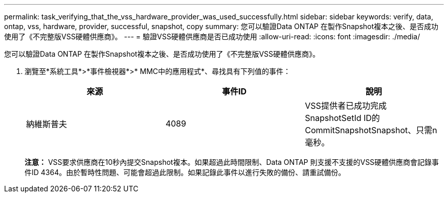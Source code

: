 ---
permalink: task_verifying_that_the_vss_hardware_provider_was_used_successfully.html 
sidebar: sidebar 
keywords: verify, data, ontap, vss, hardware, provider, successful, snapshot, copy 
summary: 您可以驗證Data ONTAP 在製作Snapshot複本之後、是否成功使用了《不完整版VSS硬體供應商》。 
---
= 驗證VSS硬體供應商是否已成功使用
:allow-uri-read: 
:icons: font
:imagesdir: ./media/


[role="lead"]
您可以驗證Data ONTAP 在製作Snapshot複本之後、是否成功使用了《不完整版VSS硬體供應商》。

. 瀏覽至*系統工具*>*事件檢視器*>* MMC中的應用程式*、尋找具有下列值的事件：
+
|===
| 來源 | 事件ID | 說明 


 a| 
納維斯普夫
 a| 
4089
 a| 
VSS提供者已成功完成SnapshotSetId ID的CommitSnapshotSnapshot、只需n毫秒。

|===
+
*注意：* VSS要求供應商在10秒內提交Snapshot複本。如果超過此時間限制、Data ONTAP 則支援不支援的VSS硬體供應商會記錄事件ID 4364。由於暫時性問題、可能會超過此限制。如果記錄此事件以進行失敗的備份、請重試備份。


